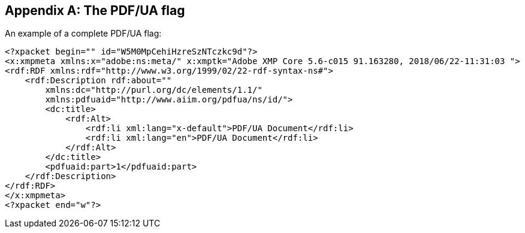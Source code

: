 [[Annex-A]]
[appendix,obligation=informative]
== The PDF/UA flag

[example]
====
An example of a complete PDF/UA flag:

[source,xml]
----
<?xpacket begin="﻿" id="W5M0MpCehiHzreSzNTczkc9d"?>
<x:xmpmeta xmlns:x="adobe:ns:meta/" x:xmptk="Adobe XMP Core 5.6-c015 91.163280, 2018/06/22-11:31:03 ">
<rdf:RDF xmlns:rdf="http://www.w3.org/1999/02/22-rdf-syntax-ns#">
    <rdf:Description rdf:about=""
        xmlns:dc="http://purl.org/dc/elements/1.1/"
        xmlns:pdfuaid="http://www.aiim.org/pdfua/ns/id/">
        <dc:title>
            <rdf:Alt>
                <rdf:li xml:lang="x-default">PDF/UA Document</rdf:li>
                <rdf:li xml:lang="en">PDF/UA Document</rdf:li>
            </rdf:Alt>
        </dc:title>
        <pdfuaid:part>1</pdfuaid:part>
    </rdf:Description>
</rdf:RDF>
</x:xmpmeta>
<?xpacket end="w"?>
----
====

